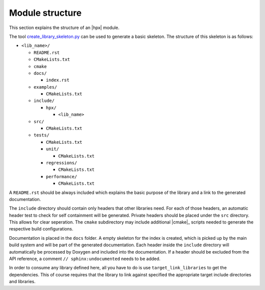 ..
   Copyright (c) 2019 The STE||AR-Group

   Distributed under the Boost Software License, Version 1.0. (See accompanying
   file LICENSE_1_0.txt or copy at http://www.boost.org/LICENSE_1_0.txt)

.. _module_structure:

================
Module structure
================

This section explains the structure of an |hpx| module.

The tool `create_library_skeleton.py
<https://github.com/STEllAR-GROUP/hpx/blob/master/libs/create_library_skeleton.py>`_
can be used to generate a basic skeleton. The structure of this skeleton is as
follows:

* ``<lib_name>/``

  * ``README.rst``
  * ``CMakeLists.txt``
  * ``cmake``
  * ``docs/``

    * ``index.rst``

  * ``examples/``

    * ``CMakeLists.txt``

  * ``include/``

    * ``hpx/``

      * ``<lib_name>``

  * ``src/``

    * ``CMakeLists.txt``

  * ``tests/``

    * ``CMakeLists.txt``
    * ``unit/``

      * ``CMakeLists.txt``

    * ``regressions/``

      * ``CMakeLists.txt``

    * ``performance/``

      * ``CMakeLists.txt``

A ``README.rst`` should be always included which explains the basic purpose of
the library and a link to the generated documentation.

The ``include`` directory should contain only headers that other libraries need.
For each of those headers, an automatic header test to check for self
containment will be generated. Private headers should be placed under the
``src`` directory. This allows for clear seperation. The ``cmake`` subdirectory
may include additional |cmake|_ scripts needed to generate the respective build
configurations.

Documentation is placed in the ``docs`` folder. A empty skeleton for the index
is created, which is picked up by the main build system and will be part of the
generated documentation. Each header inside the ``include`` directory will
automatically be processed by Doxygen and included into the documentation. If a
header should be excluded from the API reference, a comment ``//
sphinx:undocumented`` needs to be added.

In order to consume any library defined here, all you have to do is use
``target_link_libraries`` to get the dependencies. This of course requires that
the library to link against specified the appropriate target include directories
and libraries.
